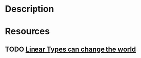 * Description
* Resources
** TODO [[http://citeseerx.ist.psu.edu/viewdoc/summary?doi=10.1.1.31.5002][Linear Types can change the world]]
